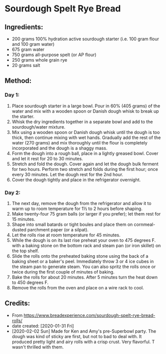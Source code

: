 #+STARTUP: showeverything
* Sourdough Spelt Rye Bread 

** Ingredients:
- 200 grams 100% hydration active sourdough starter (i.e. 100 gram flour and 100 gram water)
- 675 gram water
- 750 grams all-purpose spelt (or AP flour)
- 250 grams whole grain rye
- 20 grams salt

** Method:
*** Day 1:
1. Place sourdough starter in a large bowl. Pour in 60% (405 grams) of the water and mix with a wooden spoon or Danish dough whisk to break up the starter.
2. Whisk the dry ingredients together in a separate bowl and add to the sourdough/water mixture.
3. Mix using a wooden spoon or Danish dough whisk until the dough is too thick, then continue mixing with wet hands. Gradually add the rest of the water (270 grams) and mix thoroughly until the flour is completely incorporated and the dough is a shaggy mass.
4. Form the dough into a rough ball, place in a lightly greased bowl. Cover and let it rest for 20 to 30 minutes.
5. Stretch and fold the dough. Cover again and let the dough bulk ferment for two hours. Perform two stretch and folds during the first hour; once every 30 minutes. Let the dough rest for the 2nd hour.
6. Cover the dough tightly and place in the refrigerator overnight.
*** Day 2:
1. The next day, remove the dough from the refrigerator and allow it to warm up to room temperature for 1½ to 2 hours before shaping.
2. Make twenty-four 75 gram balls (or larger if you prefer); let them rest for 15 minutes.
3. Shape into small batards or tight boules and place them on cornmeal-dusted parchment paper (or a silpat).
4. Let the rolls rise at room temperature for 45 minutes.
5. While the dough is on its last rise preheat your oven to 475 degrees F. with a baking stone on the bottom rack and steam pan (or iron skillet) on the top shelf.
6. Slide the rolls onto the preheated baking stone using the back of a baking sheet or a baker's peel. Immediately throw 3 or 4 ice cubes in the steam pan to generate steam. You can also spritz the rolls once or twice during the first couple of minutes of baking.
7. Bake the rolls for about 20 minutes. After 5 minutes turn the heat down to 450 degrees F.
8. Remove the rolls from the oven and place on a wire rack to cool.

** Credits:
- From https://www.breadexperience.com/sourdough-spelt-rye-bread-rolls/
- date created: [2020-01-31 Fri]
- [2020-02-02 Sun] Made for Ken and Amy's pre-Superbowl party. The dough was kind of sticky are first, but not to bad to deal with. It produced pretty light and airy rolls with a crisp crust. Very flavorful. T wasn't thrilled with them.
